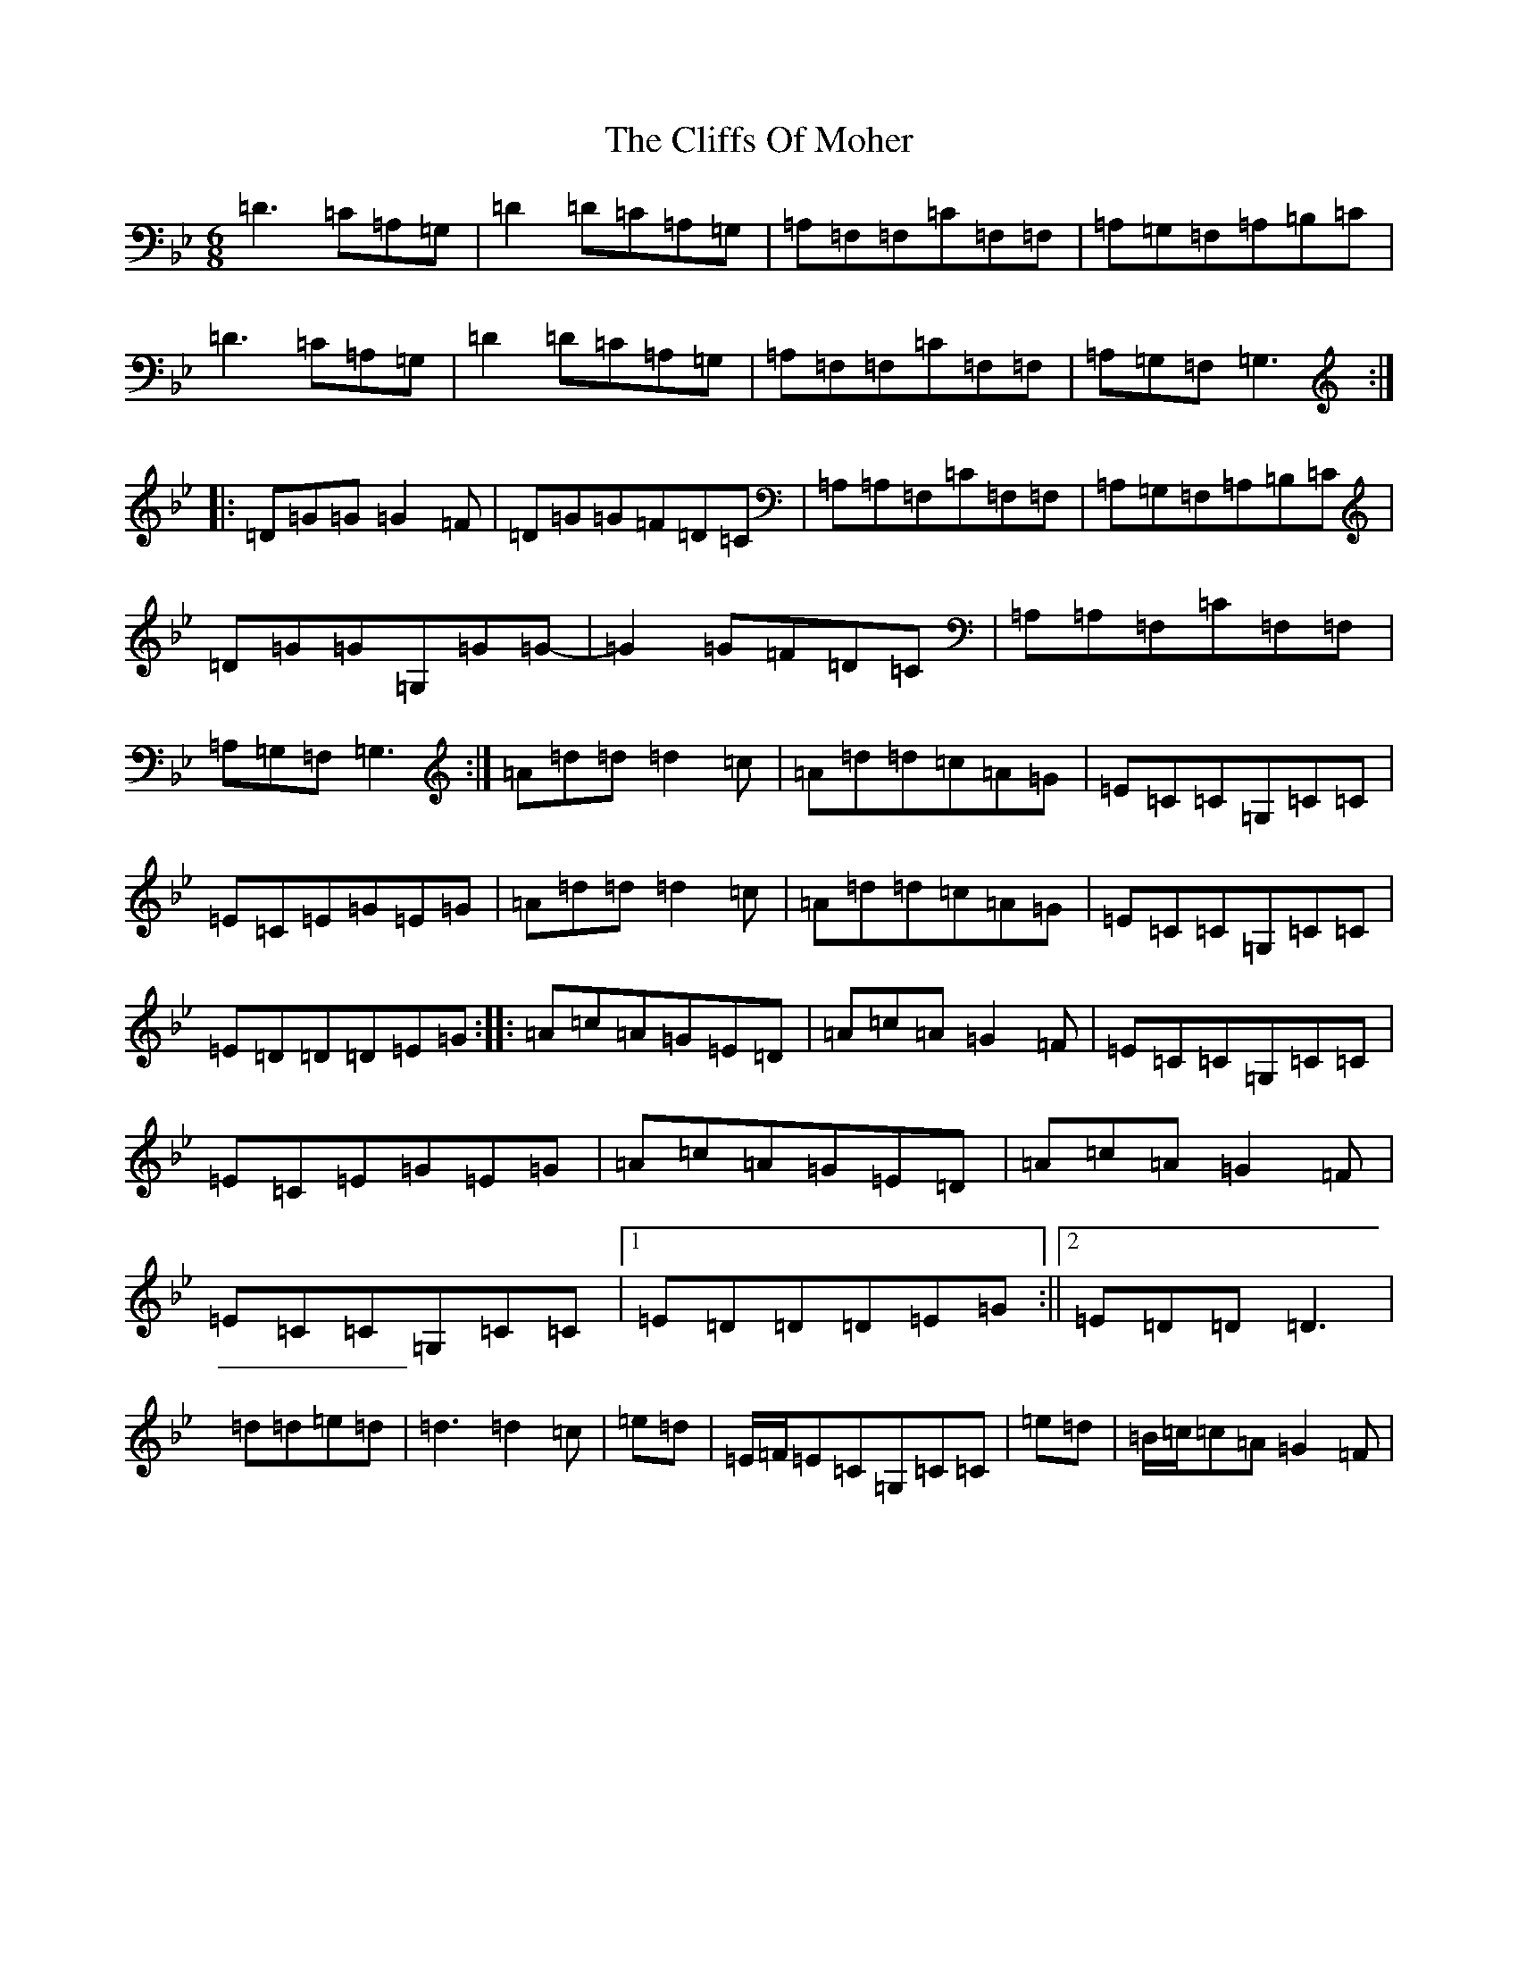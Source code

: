 X: 3789
T: Cliffs Of Moher, The
S: https://thesession.org/tunes/1390#setting14753
Z: A Dorian
R: jig
M:6/8
L:1/8
K: C Dorian
=D3=C=A,=G,|=D2=D=C=A,=G,|=A,=F,=F,=C=F,=F,|=A,=G,=F,=A,=B,=C|=D3=C=A,=G,|=D2=D=C=A,=G,|=A,=F,=F,=C=F,=F,|=A,=G,=F,=G,3:||:=D=G=G=G2=F|=D=G=G=F=D=C|=A,=A,=F,=C=F,=F,|=A,=G,=F,=A,=B,=C|=D=G=G=G,=G=G-|=G2=G=F=D=C|=A,=A,=F,=C=F,=F,|=A,=G,=F,=G,3:|=A=d=d=d2=c|=A=d=d=c=A=G|=E=C=C=G,=C=C|=E=C=E=G=E=G|=A=d=d=d2=c|=A=d=d=c=A=G|=E=C=C=G,=C=C|=E=D=D=D=E=G:||:=A=c=A=G=E=D|=A=c=A=G2=F|=E=C=C=G,=C=C|=E=C=E=G=E=G|=A=c=A=G=E=D|=A=c=A=G2=F|=E=C=C=G,=C=C|1=E=D=D=D=E=G:||2=E=D=D=D3|=d=d=e=d|=d3=d2=c|=e=d|=E/2=F/2=E=C=G,=C=C|=e=d|=B/2=c/2=c=A=G2=F|